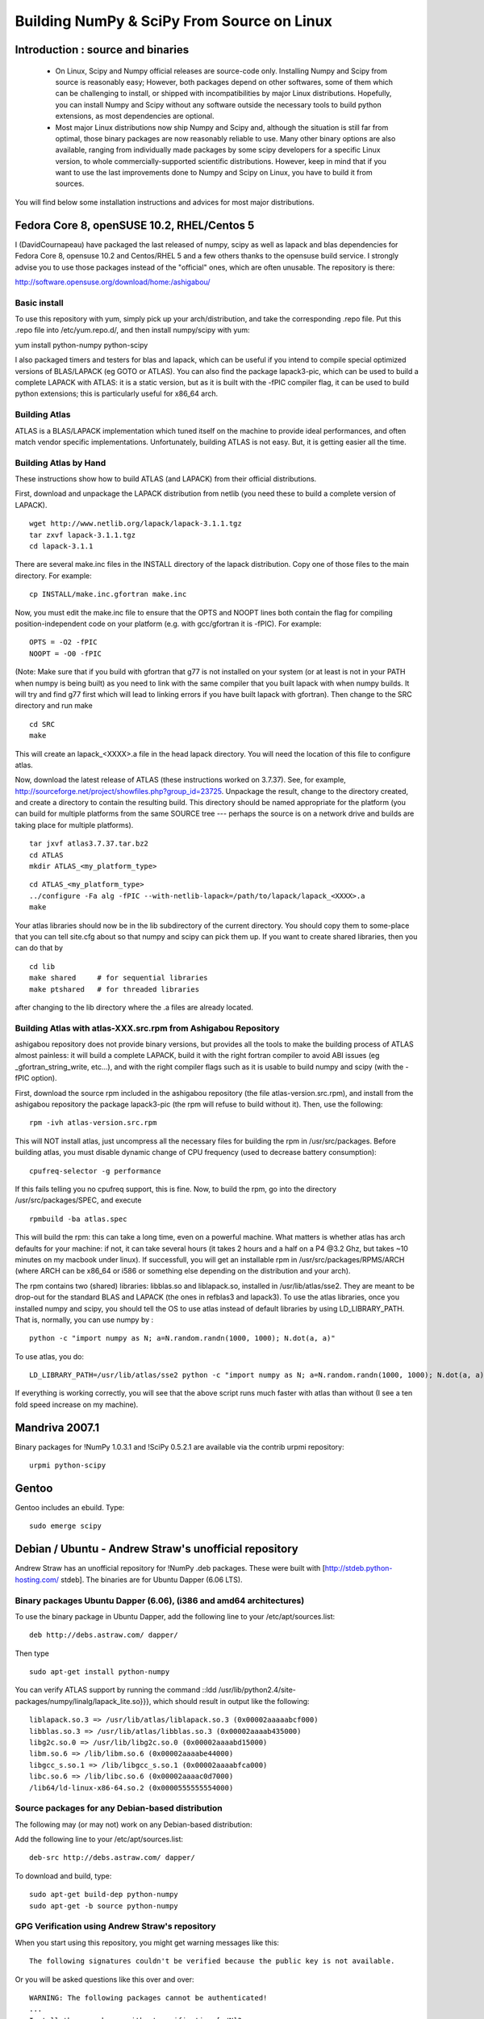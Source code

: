 ===========================================
Building NumPy & SciPy From Source on Linux
===========================================

Introduction : source and binaries
----------------------------------

 * On Linux, Scipy and Numpy official releases are source-code
   only. Installing Numpy and Scipy from source is reasonably easy;
   However, both packages depend on other softwares, some of them
   which can be challenging to install, or shipped with
   incompatibilities by major Linux distributions. Hopefully, you can
   install Numpy and Scipy without any software outside the necessary
   tools to build python extensions, as most dependencies are
   optional.

 * Most major Linux distributions now ship Numpy and Scipy and,
   although the situation is still far from optimal, those binary
   packages are now reasonably reliable to use. Many other binary
   options are also available, ranging from individually made packages
   by some scipy developers for a specific Linux version, to whole
   commercially-supported scientific distributions. However, keep in
   mind that if you want to use the last improvements done to Numpy
   and Scipy on Linux, you have to build it from sources.

You will find below some installation instructions and advices for
most major distributions.

Fedora Core 8, openSUSE 10.2, RHEL/Centos 5
-------------------------------------------

I (DavidCournapeau) have packaged the last released of numpy, scipy as
well as lapack and blas dependencies for Fedora Core 8, opensuse 10.2
and Centos/RHEL 5 and a few others thanks to the opensuse build
service. I strongly advise you to use those packages instead of the
"official" ones, which are often unusable. The repository is there:

http://software.opensuse.org/download/home:/ashigabou/

Basic install
#############

To use this repository with yum, simply pick up your
arch/distribution, and take the corresponding .repo file. Put this
.repo file into /etc/yum.repo.d/, and then install numpy/scipy with
yum:

yum install python-numpy python-scipy

I also packaged timers and testers for blas and lapack, which can be
useful if you intend to compile special optimized versions of
BLAS/LAPACK (eg GOTO or ATLAS). You can also find the package
lapack3-pic, which can be used to build a complete LAPACK with ATLAS:
it is a static version, but as it is built with the -fPIC compiler
flag, it can be used to build python extensions; this is particularly
useful for x86_64 arch.

Building Atlas
##############

ATLAS is a BLAS/LAPACK implementation which tuned itself on the
machine to provide ideal performances, and often match vendor specific
implementations. Unfortunately, building ATLAS is not easy.  But, it
is getting easier all the time.

Building Atlas by Hand
######################

These instructions show how to build ATLAS (and LAPACK) from their
official distributions.

First, download and unpackage the LAPACK distribution from netlib (you
need these to build a complete version of LAPACK).

::

 wget http://www.netlib.org/lapack/lapack-3.1.1.tgz
 tar zxvf lapack-3.1.1.tgz
 cd lapack-3.1.1

There are several make.inc files in the INSTALL directory of the
lapack distribution.  Copy one of those files to the main directory.
For example:

::

 cp INSTALL/make.inc.gfortran make.inc

Now, you must edit the make.inc file to ensure that the OPTS and NOOPT
lines both contain the flag for compiling position-independent code on
your platform (e.g. with gcc/gfortran it is -fPIC).  For example:

::

 OPTS = -O2 -fPIC
 NOOPT = -O0 -fPIC

(Note: Make sure that if you build with gfortran that g77 is not
installed on your system (or at least is not in your PATH when numpy
is being built) as you need to link with the same compiler that you
built lapack with when numpy builds. It will try and find g77 first
which will lead to linking errors if you have built lapack with
gfortran).  Then change to the SRC directory and run make

::

 cd SRC
 make


This will create an lapack_<XXXX>.a file in the head lapack directory.
You will need the location of this file to configure atlas.

Now, download the latest release of ATLAS (these instructions worked
on 3.7.37).  See, for example,
http://sourceforge.net/project/showfiles.php?group_id=23725.
Unpackage the result, change to the directory created, and create a
directory to contain the resulting build.  This directory should be
named appropriate for the platform (you can build for multiple
platforms from the same SOURCE tree --- perhaps the source is on a
network drive and builds are taking place for multiple platforms).

::

 tar jxvf atlas3.7.37.tar.bz2
 cd ATLAS
 mkdir ATLAS_<my_platform_type>


::

 cd ATLAS_<my_platform_type>
 ../configure -Fa alg -fPIC --with-netlib-lapack=/path/to/lapack/lapack_<XXXX>.a
 make

Your atlas libraries should now be in the lib subdirectory of the
current directory.  You should copy them to some-place that you can
tell site.cfg about so that numpy and scipy can pick them up.  If you
want to create shared libraries, then you can do that by

::

 cd lib
 make shared     # for sequential libraries
 make ptshared   # for threaded libraries


after changing to the lib directory where the .a files are already
located.

Building Atlas with atlas-XXX.src.rpm from Ashigabou Repository
###############################################################

ashigabou repository does not provide binary versions, but provides
all the tools to make the building process of ATLAS almost painless:
it will build a complete LAPACK, build it with the right fortran
compiler to avoid ABI issues (eg _gfortran_string_write, etc...), and
with the right compiler flags such as it is usable to build numpy and
scipy (with the -fPIC option).

First, download the source rpm included in the ashigabou repository
(the file atlas-version.src.rpm), and install from the ashigabou
repository the package lapack3-pic (the rpm will refuse to build
without it). Then, use the following:

::

 rpm -ivh atlas-version.src.rpm


This will NOT install atlas, just uncompress all the necessary files
for building the rpm in /usr/src/packages. Before building atlas, you
must disable dynamic change of CPU frequency (used to decrease battery
consumption):

::

 cpufreq-selector -g performance


If this fails telling you no cpufreq support, this is fine. Now, to
build the rpm, go into the directory /usr/src/packages/SPEC, and
execute

::

 rpmbuild -ba atlas.spec


This will build the rpm: this can take a long time, even on a powerful
machine. What matters is whether atlas has arch defaults for your
machine: if not, it can take several hours (it takes 2 hours and a
half on a P4 @3.2 Ghz, but takes ~10 minutes on my macbook under
linux). If successfull, you will get an installable rpm in
/usr/src/packages/RPMS/ARCH (where ARCH can be x86_64 or i586 or
something else depending on the distribution and your arch).

The rpm contains two (shared) libraries: libblas.so and liblapack.so,
installed in /usr/lib/atlas/sse2. They are meant to be drop-out for
the standard BLAS and LAPACK (the ones in refblas3 and lapack3). To
use the atlas libraries, once you installed numpy and scipy, you
should tell the OS to use atlas instead of default libraries by using
LD_LIBRARY_PATH. That is, normally, you can use numpy by :

::

 python -c "import numpy as N; a=N.random.randn(1000, 1000); N.dot(a, a)"


To use atlas, you do:

::

 LD_LIBRARY_PATH=/usr/lib/atlas/sse2 python -c "import numpy as N; a=N.random.randn(1000, 1000); N.dot(a, a)"


If everything is working correctly, you will see that the above script
runs much faster with atlas than without (I see a ten fold speed
increase on my machine).

Mandriva 2007.1
---------------

Binary packages for !NumPy 1.0.3.1 and !SciPy 0.5.2.1 are available
via the contrib urpmi repository:

::

 urpmi python-scipy


Gentoo
------

Gentoo includes an ebuild. Type:

::

 sudo emerge scipy


Debian / Ubuntu - Andrew Straw's unofficial repository
------------------------------------------------------

Andrew Straw has an unofficial repository for !NumPy .deb
packages. These were built with [http://stdeb.python-hosting.com/
stdeb]. The binaries are for Ubuntu Dapper (6.06 LTS).

Binary packages Ubuntu Dapper (6.06), (i386 and amd64 architectures)
####################################################################

To use the binary package in Ubuntu Dapper, add the following line to
your /etc/apt/sources.list:

::

 deb http://debs.astraw.com/ dapper/


Then type

::

 sudo apt-get install python-numpy


You can verify ATLAS support by running the command ::ldd
/usr/lib/python2.4/site-packages/numpy/linalg/lapack_lite.so}}}, which
should result in output like the following:

::

 liblapack.so.3 => /usr/lib/atlas/liblapack.so.3 (0x00002aaaaabcf000)
 libblas.so.3 => /usr/lib/atlas/libblas.so.3 (0x00002aaaab435000)
 libg2c.so.0 => /usr/lib/libg2c.so.0 (0x00002aaaabd15000)
 libm.so.6 => /lib/libm.so.6 (0x00002aaaabe44000)
 libgcc_s.so.1 => /lib/libgcc_s.so.1 (0x00002aaaabfca000)
 libc.so.6 => /lib/libc.so.6 (0x00002aaaac0d7000)
 /lib64/ld-linux-x86-64.so.2 (0x0000555555554000)


Source packages for any Debian-based distribution
#################################################

The following may (or may not) work on any Debian-based distribution:

Add the following line to your /etc/apt/sources.list:

::

 deb-src http://debs.astraw.com/ dapper/


To download and build, type:

::

 sudo apt-get build-dep python-numpy
 sudo apt-get -b source python-numpy


GPG Verification using Andrew Straw's repository
################################################

When you start using this repository, you might get warning messages
like this:

::

 The following signatures couldn't be verified because the public key is not available.


Or you will be asked questions like this over and over:

::

 WARNING: The following packages cannot be authenticated!
 ...
 Install these packages without verification [y/N]?


Install the package {{{astraw-keyring}}} to eliminate these
messages. This installs Andrew's archive signing key to your apt
through the apt-key add command.

Debian sarge notes
##################

If you install !NumPy or !SciPy ontop of a debian sarge installation
for a CPU with SSE2, there is a bug in libc6 2.3.2 affecting floating
point operations (fixed in version 2.3.3). Due to this bug, the numpy
and scipy tests crach with a SIGFPE. Since there is now patch
available, in order to fix this the libc6 sources need to be
downloaded, fixed, and rebuilt. See
[http://www.its.caltech.edu/~astraw/coding.html#libc-patched-for-debian-sarge-to-fix-floating-point-exceptions-on-sse2
Andrew Straw's instructions] for more information.

Ubuntu notes
############

If you choose '''not''' to use Andrew Straw's repository (which
includes numpy built with ATLAS support), here are some further notes
to build numpy and scipy from sources on your computer.

First, you need to install several libraries/tools (you need to enable
universe repository for some of those packages):

::

 sudo apt-get install gcc g77 python-dev atlas3-base-dev


To use optimized lapack and blas, you should also install the atlas
corresponding to your achitecture: atlas3-sse2-dev if you have a CPU
with SSE2 capabilities, atlas3-sse-dev if you have a CPU with SSE
capabilities only, etc... If you have a recent x86 (eg intel or AMD
cpu), it should support SSE2. To check whether your CPU supports sse,
sse2, etc.. you can check using the following command:

::

 cat /proc/cpuinfo | grep flags


and check whether sse, sse2, etc... appear on it.

Then, you can build numpy with the following, inside the numpy source
directory:

::

 python setup.py build


Then, to install it system-wide (requires root privileges):

::

 python setup.py install


To install it in another directory, you need to use the prefix
option. For example, I like to install local softwares in my
$HOME/local, so I do the following:

::

 python setup.py install --prefix=$HOME/local


Note that if you do not install numpy system wide, you need to tell
python to look for the directory where you installed numpy. For
example, if you use $HOME/local as the former example, then you should
add $HOME/local/lib/python2.4/site-packages in your PYTHONPATH:

::

 PYTHONPATH=$HOME/local/lib/python2.4/site-packages python


(change python2.4 to python2.5 if you are using python2.5, obviously).

openSUSE
--------

(This section reflects the situation of July 2009. If you have newer
of more accurate information, feel free to modify this section.)

OpenSUSE does not contain '''Numpy''', '''Scipy''' or '''Matplotlib'''
in the standard installation. Instead those packages are provided by
additional repositories, that seem to be run by volunteers. However
Novell provides webspace for some of those repositories. Packages
usually exist only for a few current SUSE versions.

The following repositories are currently the best to obtain
'''Numpy''', '''Scipy''' and '''Matplotlib'''. They can be added to
the package manager ('''YaST''') with the '''Installation Source'''
dialog. The packages will then appear in the '''Software Management'''
dialog.

Alternatively the *.rpm files can be downloaded and installed manually
(for example 'rpm -U <filename>' or with 'kpackage').


 * Science: [http://download.opensuse.org/repositories/science/]
   * This repository contains: '''Numpy''', '''Scipy''',
     '''Matplotlib''', and many more packages of interest for
     scientific users.
   * Installation was tested with openSUSE 11.0 and 11.1, both i586
     and x86-64.
     * For openSUSE 11.1-x586 additionally the
       [http://en.opensuse.org/Additional_YaST_Package_Repositories#Packman
       Packman repository] was required as an 'Installation
       Source'. Select a suitable mirror from the
       [http://en.opensuse.org/Additional_YaST_Package_Repositories#Packman
       list].

 * Education: [http://www.opensuse-education.org/download/repo/1.0/]
   This project seems to have some backing from Novell. It is
   primarily oriented towards schools. The repository was added
   despite of the broken packages, because it is big and still
   active. Also its relatively wide audience (schools) might lead to
   continuing development. (The author of this section has also filed
   bug reports in their Bugzilla.)
   * This repository contains: '''Numpy''', '''Scipy''',
     '''Matplotlib''', and very many other packages.
   * Repository has own Bugzilla:
     [http://devzilla.novell.com/education/enter_bug.cgi] and Website:
     [http://en.opensuse.org/Education]
   * Tested with openSUSE 11.0 and 11.1, x86-64:
     * openSUSE 11.0: '''broken''' package '''Scipy'''
     * openSUSE 11.1: one error in scipy.test(), package seems
       (mostly) functional though.


Alternatively one can search for packages in repositories hosted by
Novell here: [http://software.opensuse.org/search].

One can also search for packages in the very big Packman repository:
[http://packman.links2linux.org/].
 * Lists of Packman mirrors:
   [http://en.opensuse.org/Additional_YaST_Package_Repositories#Packman
   1] [http://packman.links2linux.de/MIRRORS.html 2]
 * The packman repository should be given a low priority (high value,
   for example 200, in priority field). It contains very many
   packages, that are also present in SUSE's standard
   repositories. These packages might otherwise override original
   packages from SUSE.

Users of older versions of SUSE/openSuse can install '''Sage''', a big
collection of Mathematics related software. It was recently
(Jul. 2009) reported that compiling and installing Sage from sources
worked flawlessly, on SUSE Linux 10.2:
 * Sage [http://www.sagemath.org/download-source.html]
 * A more detailed description
   [http://www.scipy.org/Installing_SciPy/Linux#head-f4511786c10fc5a608027f22e65df5e5078357b6
   how to install Sage from sources] is on this page too.


ATLAS
#####

[http://math-atlas.sourceforge.net/ ATLAS] is a replacement for
[http://www.netlib.org/blas/index.html BLAS] and parts of
[http://www.netlib.org/lapack/index.html LAPACK], that is much faster.
It must be built from sources, because it optimizes itself for the
computer's processor.  The build process will run for ten minutes to
several hours.

'''There is currently no comfortable way to use ATLAS on openSuse.'''

The
[http://www.scipy.org/Installing_SciPy/Linux#head-89e1f6afaa3314d98a22c79b063cceee2cc6313c
build instructions for ATLAS] on this page work, but unfortunately the
Numpy and Scipy packages don't work with ATLAS.  One could build Numpy
and Scipy from sources though, and a relatively painless way to do
this is the
[http://www.scipy.org/Installing_SciPy/Linux#head-f4511786c10fc5a608027f22e65df5e5078357b6
Sage] package.  (If you know a comfortable way to make ATLAS work on
openSuse, please put it here into the Wiki.)

David Cournapeau has a repository devoted to ATLAS, but he has not
added packages for recent SUSE versions.
 * Ashigabou [http://software.opensuse.org/download/home:/ashigabou/]
   This repository contains: '''ATLAS''' and additionally other
   scientific software.


Broken BLAS
###########

SUSE (and Red Hat) regularly shipped versions of the BLAS library
where some functions were missing. This bug has finally been fixed in
March 2007. This means SUSE 10.2 and prior come with a broken BLAS, in
later versions SUSE's original BLAS should work. Unfortunately the
repositories mentioned here do no longer contain corrected/complete
packages of BLAS and LAPACK for the affected versions (SUSE 10.2 and
older).

The bug's cause was as follows: The BLAS rpm is created from
[http://www.netlib.org Netlib's]
[http://www.netlib.org/lapack/index.html LAPACK package] and not from
the [http://www.netlib.org/blas/index.html BLAS package]. Until March
2007 however the LAPACK library did only contain a subset of the
functions that were in BLAS.  Finally someone begged the LAPACK
developers to include the whole BLAS library in the LAPACK package,
and they did.

For details see: [https://bugzilla.novell.com/show_bug.cgi?id=228824]
and [http://www.netlib.org/lapack/lapack-3.1.1.changes]


Building everything from source with gfortran on Ubuntu
-------------------------------------------------------

This is how I built everything from source on a 64 bit Ubuntu system
with latest versions as of February 2008. It took me some time to work
out the issues so I thought I'd put the details here. I believe it
should work the same on 32 bit systems (leaving out 64 bit related
options).

Install required packages
#########################

::

 sudo apt-get install build-essential python-dev swig gfortran


Install nose (easy_install nose). Do not install python-nose, it is an
earlier version that doesn't work with scipy. Also make sure g77 is
not installed. Distutils will not use gfortran if g77 is installed.

::

 sudo apt-get remove python-nose
 sudo apt-get remove g77
 sudo apt-get install python-setuptools
 sudo easy_install nose



Build lapack (3.1.1)
####################

As described above, copy make.inc.gfortran, add -fPIC flags (and -m64
if building 64 bit) to OPTS and NOOPT. Run make in SRC directory.

Build ATLAS (3.8.0)
###################

As described above untar, create a directory for your build in ATLAS
and run configure (add option '-b 64' for 64 bit).

::

 sudo cpufreq-selector -g performance
 ../configure -b 64 -Fa alg -fPIC --with-netlib-lapack=/path/to/lapack/lapack_<XXXX>.a
 make


Copy the libraries to a lib directory (/usr/local/lib or
~/scipy_build/lib for example). I found it's easier to copy all needed
libraries and files to a common directory.

Build UMFPACK (5.2.0)
#####################

Get the latest versions of AMD, UFconfig and UMFPACK and untar them
into a directory.

UFconfig/UFconfig.mk should contain:

::

 CC = gcc
 CFLAGS = -O3 -fexceptions -m64 -fPIC
 F77 = gfortran
 F77FLAGS = -O -m64 -fPIC
 BLAS = -L/usr/lib/gcc/x86_64-linux-gnu/4.2.1 -L/home/robince/scipy_build/lib -llapack -lf77blas -lcblas -latlas -lgfortran
 LAPACK = -L/usr/lib/gcc/x86_64-linux-gnu/4.2.1 -L/home/robince/scipy_build/lib -llapack -lf77blas -lcblas -latlas -lgfortran


On a 32 bit system, remove the -m64 flags and change the first -L
option to -L/usr/lib/gcc/i486-linux-gnu/4.2.1.

Run 'make' in UMFPACK directory. Copy resulting libraries and include
files.

::

 cp AMD/Lib/libamd.a ~/scipy_build/lib
 cp UMFPACK/Lib/libumfpack.a ~/scipy_build/lib
 cp AMD/Include/amd.h ~/scipy_build/lib/include
 cp UFconfig/UFconfig.h ~/scipy_build/lib/include
 cp UMFPACK/Include/*.h ~/scipy_build/lib/include


Copy libgfortran into scipy library directory (doesn't seem to work if
it doesn't find the umfpack_libs together).

::

 cp /usr/lib/gcc/x86_64-linux-gnu/4.2/libgfortran.* ~/scipy_build/lib/



Build FFTW (3.1.2)
##################

After untarring, run configure. I ran configure first and extracted
the suggested FLAGS from the Makefile, then added -fPIC and -m64. (Not
sure if this is necessary)

::

 ./configure --enable-sse2 --enable-threads --with-combined-threads CFLAGS="-O3 -fomit-frame-pointer -fstrict-aliasing -ffast-math -pthread -fPIC -m64" FFLAGS="-g -O2 -fPIC -m64" CXXFLAGS="-g -O2 -fPIC -m64"
 make
 sudo make install


Build Numpy and Scipy
#####################

Set the following entries in site.cfg (this will also work with fftw
if it has been compiled and installed in the default location
(/usr/local):

::

 [DEFAULT]
 library_dirs = /usr/local/lib:/home/robince/scipy_build/lib
 include_dirs = /usr/local/include:/home/robince/scipy_build/lib/include

 [atlas]
 atlas_libs = lapack, f77blas, cblas, atlas

 [amd]
 amd_libs = amd

 [umfpack]
 umfpack_libs = umfpack, gfortran

 [fftw]
 libraries = fftw3


Build Numpy and Scipy.

::

 python setup.py build
 sudo python setup.py install



Any distribution with Intel C compiler and MKL
----------------------------------------------

The
[http://www.intel.com/cd/software/products/asmo-na/eng/compilers/clin/219856.htm
Intel C compiler] and
[http://www3.intel.com/cd/software/products/asmo-na/eng/perflib/mkl/219859.htm
Intel MKL] are free for personal non-commercial use.

Add some variation of the following lines to site.cfg in your top
level numpy directory to use MKL:

::

 [mkl]
 library_dirs = /home/youruser/intel/mkl/8.1/lib/32
 mkl_libs = mkl, vml
 include_dirs = /home/youruser/intel/mkl/8.1/include


There are also libraries for the IA-64 and EM64T processors.

Modify cc_exe in numpy/numpy/distutils/intelccompiler.py to be
something like:

::

 cc_exe = 'icc -O2 -g -fomit-frame-pointer -mcpu=pentium4 -mtune=pentium4 -march=pentium4 -msse2 -axWN -Wall'


Run icc --help for more information on processor-specific options.

Compile and install !NumPy with the Intel compiler:

::

 python setup.py config --compiler=intel build_clib --compiler=intel build_ext --compiler=intel install


Compile and install !SciPy with the Intel compilers:

::

 python setup.py config --compiler=intel --fcompiler=intel build_clib --compiler=intel --fcompiler=intel build_ext --compiler=intel --fcompiler=intel install


You'll have to set LD_LIBRARY_PATH to

::

 ~/intel/mkl/8.1/lib/32/:~/intel/cc/9.1.044/lib

(exact values will depend on your architecture, compiler and library
versions) for !NumPy to work. This can still cause problems. The only
solution I've found that always works is to build Python, !NumPy and
!SciPy inside an environment where you've set the LD_RUN_PATH
variable, e.g:

::

 export LD_RUN_PATH=~/opt/lib:~/intel/cc/9.1.044/lib:~/intel/fc/9.1.039/lib:~/intel/mkl/8.1/lib/32

Configure Python with {{{--prefix=$HOME/opt}}}, make, make install,
add {{{$HOME/opt/bin}}} to the front of your PATH and then build
!NumPy and !SciPy with the {{{site.cfg}}} as above in their top level
directories (check the config step's output carefully to make sure it
selects MKL). Built like this, you shouldn't have to set any
LD_LIBRARY_PATH for !NumPy and !SciPy to work. Run the test suites to
verify this.

Other distributions
###################

For other distributions, see
[http://pong.tamu.edu/tiki/tiki-view_blog_post.php?blogId=6&postId=97
the unofficial instructions by written by Steve Baum].

Any Linux distro: self-contained local installation with Sage
-------------------------------------------------------------

All you need is some basic tools like gcc (no fortran).

Follow the instructions here to build sage from source:

http://www.sagemath.org/doc/installation/source.html

All you have to do is unpack the tar and type '''make'''. This takes
about 3 hours.

This will install sage in its own directory. python (and ipython) can
be found in SAGEROOT/local/bin

If you don't want to have to type in absolute paths, you can set the
environment variables to point to your sage executables. To do this,
run sage with the -sh option. My .profile contains the line

::

 ~/Sage/sage -sh
